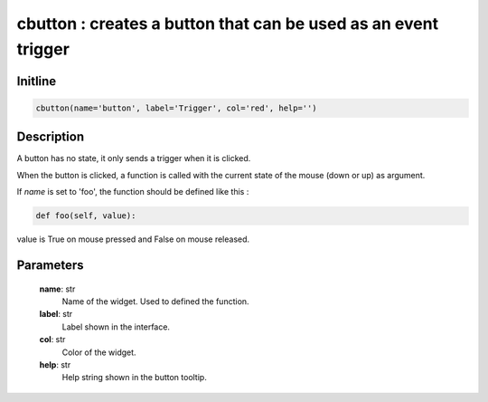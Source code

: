 cbutton : creates a button that can be used as an event trigger
===============================================================

Initline
---------

.. code::
    
    cbutton(name='button', label='Trigger', col='red', help='')
    
Description
------------

A button has no state, it only sends a trigger when it is clicked.

When the button is clicked, a function is called with the current 
state of the mouse (down or up) as argument.

If `name` is set to 'foo', the function should be defined like this :


.. code::

        def foo(self, value):
        
value is True on mouse pressed and False on mouse released.

Parameters
-----------

    **name**: str
        Name of the widget. Used to defined the function.
    **label**: str
        Label shown in the interface.
    **col**: str
        Color of the widget.
    **help**: str
        Help string shown in the button tooltip.

    
